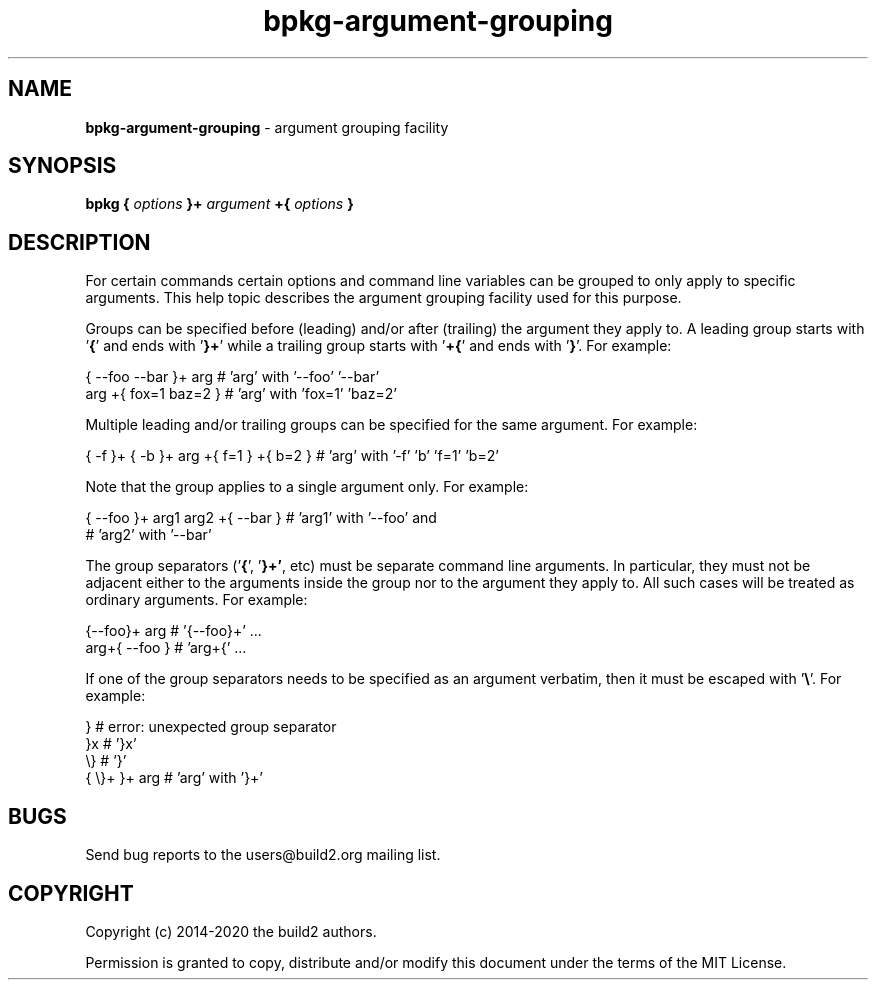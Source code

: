 .\" Process this file with
.\" groff -man -Tascii bpkg-argument-grouping.1
.\"
.TH bpkg-argument-grouping 1 "July 2020" "bpkg 0.13.0"
.SH NAME
\fBbpkg-argument-grouping\fR \- argument grouping facility
.SH "SYNOPSIS"
.PP
\fBbpkg\fR \fB{\fR \fIoptions\fR \fB}+\fR \fIargument\fR \fB+{\fR
\fIoptions\fR \fB}\fR\fR
.SH "DESCRIPTION"
.PP
For certain commands certain options and command line variables can be grouped
to only apply to specific arguments\. This help topic describes the argument
grouping facility used for this purpose\.
.PP
Groups can be specified before (leading) and/or after (trailing) the argument
they apply to\. A leading group starts with '\fB{\fR' and ends with '\fB}+\fR'
while a trailing group starts with '\fB+{\fR' and ends with '\fB}\fR'\. For
example:
.PP
.nf
{ --foo --bar }+ arg   # 'arg' with '--foo' '--bar'
arg +{ fox=1 baz=2 }   # 'arg' with 'fox=1' 'baz=2'
.fi
.PP
Multiple leading and/or trailing groups can be specified for the same
argument\. For example:
.PP
.nf
{ -f }+ { -b }+ arg +{ f=1 } +{ b=2 } # 'arg' with '-f' 'b' 'f=1' 'b=2'
.fi
.PP
Note that the group applies to a single argument only\. For example:
.PP
.nf
{ --foo }+ arg1  arg2 +{ --bar }  # 'arg1' with '--foo' and
                                  # 'arg2' with '--bar'
.fi
.PP
The group separators ('\fB{\fR', '\fB}+'\fR, etc) must be separate command
line arguments\. In particular, they must not be adjacent either to the
arguments inside the group nor to the argument they apply to\. All such cases
will be treated as ordinary arguments\. For example:
.PP
.nf
{--foo}+ arg   # '{--foo}+' \.\.\.
arg+{ --foo }  # 'arg+{' \.\.\.
.fi
.PP
If one of the group separators needs to be specified as an argument verbatim,
then it must be escaped with '\fB\e\fR'\. For example:
.PP
.nf
}             # error: unexpected group separator
}x            # '}x'
\\}            # '}'
{ \\}+ }+ arg  # 'arg' with '}+'
.fi
.SH BUGS
Send bug reports to the users@build2.org mailing list.
.SH COPYRIGHT
Copyright (c) 2014-2020 the build2 authors.

Permission is granted to copy, distribute and/or modify this document under
the terms of the MIT License.
